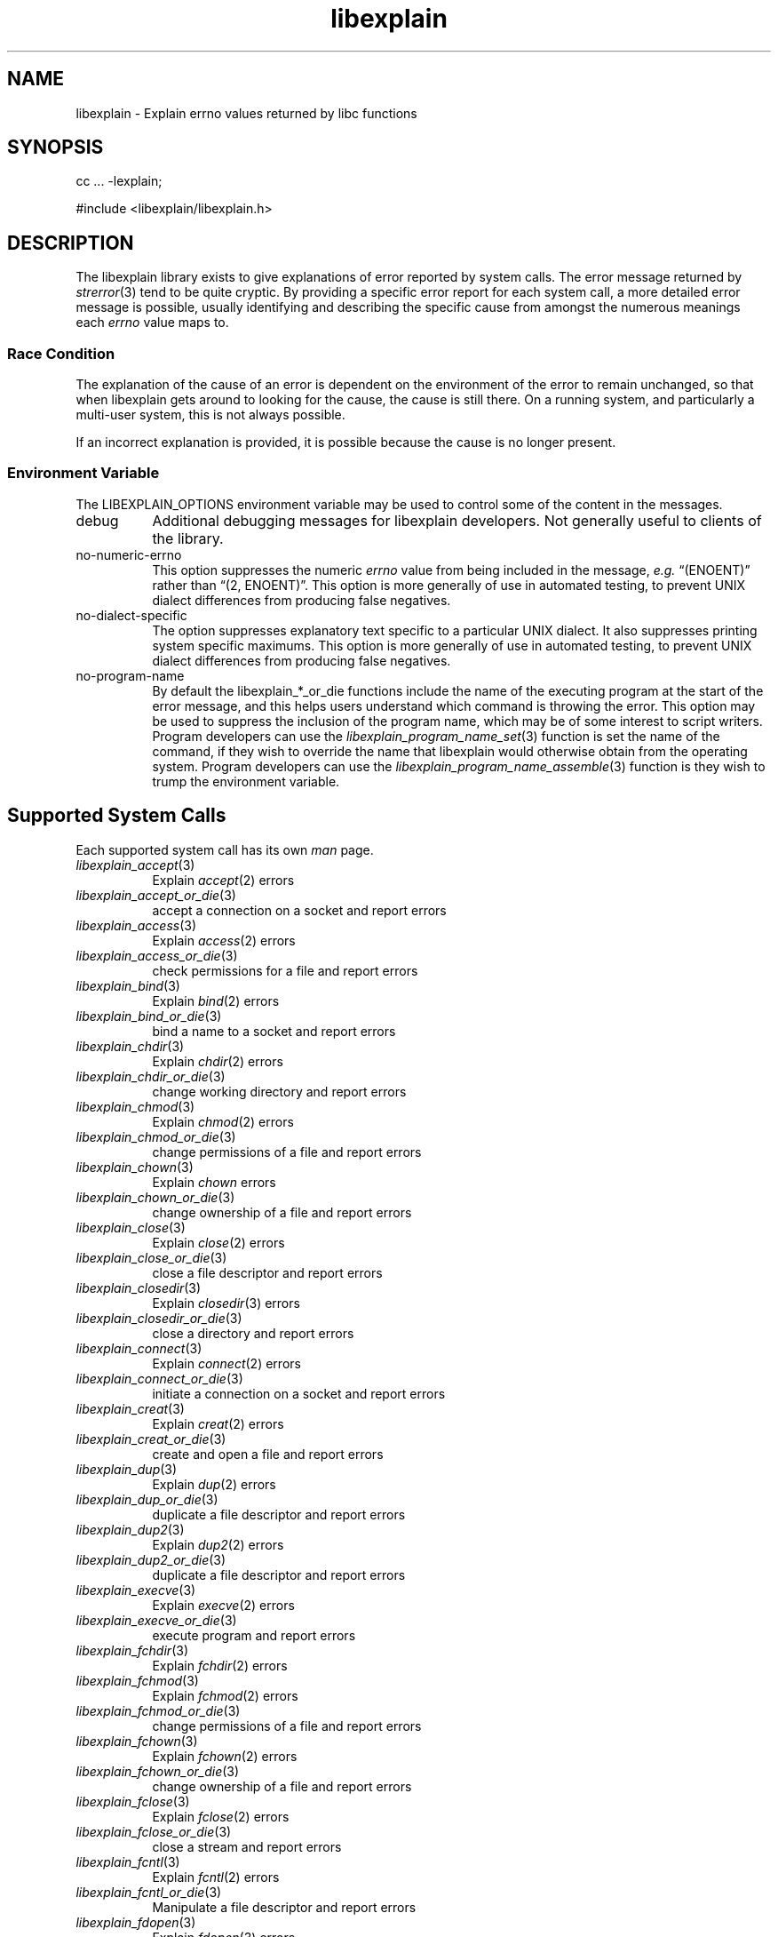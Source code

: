 .\"
.\" libexplain - Explain errno values returned by libc functions
.\" Copyright (C) 2008 Peter Miller
.\" Written by Peter Miller <pmiller@opensource.org.au>
.\"
.\" This program is free software; you can redistribute it and/or modify
.\" it under the terms of the GNU General Public License as published by
.\" the Free Software Foundation; either version 3 of the License, or
.\" (at your option) any later version.
.\"
.\" This program is distributed in the hope that it will be useful,
.\" but WITHOUT ANY WARRANTY; without even the implied warranty of
.\" MERCHANTABILITY or FITNESS FOR A PARTICULAR PURPOSE.  See the GNU
.\" General Public License for more details.
.\"
.\" You should have received a copy of the GNU General Public License
.\" along with this program. If not, see <http://www.gnu.org/licenses/>.
.\"
.TH libexplain 3
.SH NAME
libexplain \- Explain errno values returned by libc functions
.XX "libexplain(3)" "Explain errno values returned by libc functions"
.SH SYNOPSIS
cc ... -lexplain;
.sp
#include <libexplain/libexplain.h>
.SH DESCRIPTION
The libexplain library exists to give explanations of error reported by
system calls.  The error message returned by \f[I]strerror\fP(3) tend to
be quite cryptic.  By providing a specific error report for each system
call, a more detailed error message is possible, usually identifying and
describing the specific cause from amongst the numerous meanings each
\f[I]errno\fP value maps to.
.SS Race Condition
The explanation of the cause of an error is dependent on the environment
of the error to remain unchanged, so that when libexplain gets around to
looking for the cause, the cause is still there.  On a running system,
and particularly a multi-user system, this is not always possible.
.PP
If an incorrect explanation is provided,
it is possible because the cause is no longer present.
.SS Environment Variable
The \f[CW]LIBEXPLAIN_OPTIONS\fP environment variable may be used
to control some of the content in the messages.
.TP 8n
debug
Additional debugging messages for libexplain developers.
Not generally useful to clients of the library.
.TP 8n
no-numeric-errno
This option suppresses the numeric \f[I]errno\fP value from being
included in the message, \f[I]e.g.\fP \[lq](ENOENT)\[rq] rather than
\[lq](2, ENOENT)\[rq].
This option is more generally of use in automated testing, to prevent
UNIX dialect differences from producing false negatives.
.TP 8n
no-dialect-specific
The option suppresses explanatory text specific to a particular UNIX dialect.
It also suppresses printing system specific maximums.
This option is more generally of use in automated testing, to prevent
UNIX dialect differences from producing false negatives.
.TP 8n
no-program-name
By default the libexplain_*_or_die functions include the name of the
executing program at the start of the error message, and this helps
users understand which command is throwing the error.
This option may be used to suppress the inclusion of the program name,
which may be of some interest to script writers.
Program developers can use the \f[I]libexplain_program_name_set\fP(3)
function is set the name of the command, if they wish to override
the name that libexplain would otherwise obtain from the operating system.
Program developers can use the \f[I]libexplain_program_name_assemble\fP(3)
function is they wish to trump the environment variable.
.SH Supported System Calls
Each supported system call has its own \f[I]man\fP page.
.\" please keep the following list sorted
.\" ----------  A  ---------------------------------------------------------
.TP 8n
\f[I]libexplain_accept\fP(3)
Explain \f[I]accept\fP(2) errors
.TP 8n
\f[I]libexplain_accept_or_die\fP(3)
accept a connection on a socket and report errors
.TP 8n
\f[I]libexplain_access\fP(3)
Explain \f[I]access\fP(2) errors
.TP 8n
\f[I]libexplain_access_or_die\fP(3)
check permissions for a file and report errors
.\" ----------  B  ---------------------------------------------------------
.TP 8n
\f[I]libexplain_bind\fP(3)
Explain \f[I]bind\fP(2) errors
.TP 8n
\f[I]libexplain_bind_or_die\fP(3)
bind a name to a socket and report errors
.\" ----------  C  ---------------------------------------------------------
.TP 8n
\f[I]libexplain_chdir\fP(3)
Explain \f[I]chdir\fP(2) errors
.TP 8n
\f[I]libexplain_chdir_or_die\fP(3)
change working directory and report errors
.TP 8n
\f[I]libexplain_chmod\fP(3)
Explain \f[I]chmod\fP(2) errors
.TP 8n
\f[I]libexplain_chmod_or_die\fP(3)
change permissions of a file and report errors
.TP 8n
\f[I]libexplain_chown\fP(3)
Explain \f[I]chown\fP errors
.TP 8n
\f[I]libexplain_chown_or_die\fP(3)
change ownership of a file and report errors
.TP 8n
\f[I]libexplain_close\fP(3)
Explain \f[I]close\fP(2) errors
.TP 8n
\f[I]libexplain_close_or_die\fP(3)
close a file descriptor and report errors
.TP 8n
\f[I]libexplain_closedir\fP(3)
Explain \f[I]closedir\fP(3) errors
.TP 8n
\f[I]libexplain_closedir_or_die\fP(3)
close a directory and report errors
.TP 8n
\f[I]libexplain_connect\fP(3)
Explain \f[I]connect\fP(2) errors
.TP 8n
\f[I]libexplain_connect_or_die\fP(3)
initiate a connection on a socket and report errors
.TP 8n
\f[I]libexplain_creat\fP(3)
Explain \f[I]creat\fP(2) errors
.TP 8n
\f[I]libexplain_creat_or_die\fP(3)
create and open a file and report errors
.\" ----------  D  ---------------------------------------------------------
.TP 8n
\f[I]libexplain_dup\fP(3)
Explain \f[I]dup\fP(2) errors
.TP 8n
\f[I]libexplain_dup_or_die\fP(3)
duplicate a file descriptor and report errors
.TP 8n
\f[I]libexplain_dup2\fP(3)
Explain \f[I]dup2\fP(2) errors
.TP 8n
\f[I]libexplain_dup2_or_die\fP(3)
duplicate a file descriptor and report errors
.\" ----------  E  ---------------------------------------------------------
.TP 8n
\f[I]libexplain_execve\fP(3)
Explain \f[I]execve\fP(2) errors
.TP 8n
\f[I]libexplain_execve_or_die\fP(3)
execute program and report errors
.\" ----------  F  ---------------------------------------------------------
.TP 8n
\f[I]libexplain_fchdir\fP(3)
Explain \f[I]fchdir\fP(2) errors
.TP 8n
\f[I]libexplain_fchmod\fP(3)
Explain \f[I]fchmod\fP(2) errors
.TP 8n
\f[I]libexplain_fchmod_or_die\fP(3)
change permissions of a file and report errors
.TP 8n
\f[I]libexplain_fchown\fP(3)
Explain \f[I]fchown\fP(2) errors
.TP 8n
\f[I]libexplain_fchown_or_die\fP(3)
change ownership of a file and report errors
.TP 8n
\f[I]libexplain_fclose\fP(3)
Explain \f[I]fclose\fP(2) errors
.TP 8n
\f[I]libexplain_fclose_or_die\fP(3)
close a stream and report errors
.TP 8n
\f[I]libexplain_fcntl\fP(3)
Explain \f[I]fcntl\fP(2) errors
.TP 8n
\f[I]libexplain_fcntl_or_die\fP(3)
Manipulate a file descriptor and report errors
.TP 8n
\f[I]libexplain_fdopen\fP(3)
Explain \f[I]fdopen\fP(3) errors
.TP 8n
\f[I]libexplain_fdopen_or_die\fP(3)
stream open function and report errors
.TP 8n
\f[I]libexplain_ferror\fP(3)
Explain \f[I]ferror\fP(3) errors
.TP 8n
\f[I]libexplain_ferror_or_die\fP(3)
check stream status and report errors
.TP 8n
\f[I]libexplain_fflush\fP(3)
Explain \f[I]fflush\fP(2) errors
.TP 8n
\f[I]libexplain_fflush_or_die\fP(3)
flush a stream and report errors
.TP 8n
\f[I]libexplain_fgetc\fP(3)
Explain \f[I]fgetc\fP(3) errors
.TP 8n
\f[I]libexplain_fgetc_or_die\fP(3)
input of characters and report errors
.TP 8n
\f[I]libexplain_fgets\fP(3)
Explain \f[I]fgets\fP(3) errors
.TP 8n
\f[I]libexplain_fgets_or_die\fP(3)
input of strings and report errors
.TP 8n
\f[I]libexplain_fopen\fP(3)
Explain \f[I]fopen\fP(3) errors
.TP 8n
\f[I]libexplain_fopen_or_die\fP(2)
open files and report errors
.TP 8n
\f[I]libexplain_fork\fP(3)
Explain \f[I]fork\fP(2) errors
.TP 8n
\f[I]libexplain_fork_or_die\fP(3)
create a child process and report errors
.TP 8n
\f[I]libexplain_fpathconf\fP(3)
Explain \f[I]fpathconf\fP(3) errors
.TP 8n
\f[I]libexplain_fpathconf_or_die\fP(3)
get configuration values for files and report errors
.TP 8n
\f[I]libexplain_fputc\fP(3)
Explain \f[I]fputc\fP(3) errors
.TP 8n
\f[I]libexplain_fputc_or_die\fP(3)
output of characters and report errors
.TP 8n
\f[I]libexplain_fread\fP(3)
Explain \f[I]fread\fP(3) errors
.TP 8n
\f[I]libexplain_fread_or_die\fP(3)
binary stream input and report errors
.TP 8n
\f[I]libexplain_freopen\fP(3)
Explain \f[I]freopen\fP(3) errors
.TP 8n
\f[I]libexplain_freopen_or_die\fP(3)
open files and report errors
.TP 8n
\f[I]libexplain_fstat\fP(3)
Explain \f[I]fstat\fP(3) errors
.TP 8n
\f[I]libexplain_fstat_or_die\fP(3)
get file status and report errors
.TP 8n
\f[I]libexplain_ftruncate\fP(3)
Explain \f[I]ftruncate\fP(2) errors
.TP 8n
\f[I]libexplain_ftruncate_or_die\fP(3)
truncate a file to a specified length and report errors
.TP 8n
\f[I]libexplain_futimes\fP(3)
Explain \f[I]futimes\fP(3) errors
.TP 8n
\f[I]libexplain_futimes_or_die\fP(3)
blah blah and report errors
.TP 8n
\f[I]libexplain_fwrite\fP(3)
Explain \f[I]fwrite\fP(3) errors
.TP 8n
\f[I]libexplain_fwrite_or_die\fP(3)
binary stream output and report errors
.\" ----------  G  ---------------------------------------------------------
.TP 8n
\f[I]libexplain_getaddrinfo\fP(3)
Explain \f[I]getaddrinfo\fP(3) errors
.TP 8n
\f[I]libexplain_getaddrinfo_or_die\fP(3)
network address and and report errors
.TP 8n
\f[I]libexplain_getc\fP(3)
Explain \f[I]getc\fP(3) errors
.TP 8n
\f[I]libexplain_getc_or_die\fP(3)
input of characters and report errors
.TP 8n
\f[I]libexplain_getchar\fP(3)
Explain \f[I]getchar\fP(3) errors
.TP 8n
\f[I]libexplain_getchar_or_die\fP(3)
input of characters and report errors
.TP 8n
\f[I]libexplain_getcwd\fP(3)
Explain \f[I]getcwd\fP(2) errors
.TP 8n
\f[I]libexplain_getcwd_or_die\fP(3)
Get current working directory and report errors
.TP 8n
\f[I]libexplain_getrlimit\fP(3)
Explain \f[I]getrlimit\fP(2) errors
.TP 8n
\f[I]libexplain_getrlimit_or_die\fP(3)
get resource limits and report errors
.TP 8n
\f[I]libexplain_gettimeofday\fP(3)
Explain \f[I]gettimeofday\fP(2) errors
.TP 8n
\f[I]libexplain_gettimeofday_or_die\fP(3)
get time and report errors
.\" ----------  H  ---------------------------------------------------------
.\" ----------  I  ---------------------------------------------------------
.\" ----------  K  ---------------------------------------------------------
.\" ----------  L  ---------------------------------------------------------
.TP 8n
\f[I]libexplain_lchown\fP(3)
Explain \f[I]lchown\fP(2) errors
.TP 8n
\f[I]libexplain_lchown_or_die\fP(3)
change ownership of a file and report errors
.TP 8n
\f[I]libexplain_link\fP(3)
Explain \f[I]link\fP(2) errors
.TP 8n
\f[I]libexplain_link_or_die\fP(3)
make a new name for a file and report errors
.TP 8n
\f[I]libexplain_listen\fP(3)
Explain \f[I]listen\fP(2) errors
.TP 8n
\f[I]libexplain_listen_or_die\fP(3)
listen for connections on a socket and report errors
.TP 8n
\f[I]libexplain_lseek\fP(3)
Explain \f[I]lseek\fP(2) errors
.TP 8n
\f[I]libexplain_lseek_or_die\fP(3)
reposition file offset and report errors
.TP 8n
\f[I]libexplain_lstat\fP(3)
Explain \f[I]lstat\fP(2) errors
.TP 8n
\f[I]libexplain_lstat_or_die\fP(3)
get file status and report errors
.\" ----------  M  ---------------------------------------------------------
.TP 8n
\f[I]libexplain_mkdir\fP(3)
Explain \f[I]mkdir\fP(2) errors
.TP 8n
\f[I]libexplain_mkdir_or_die\fP(3)
create directory and report errors
.\" ----------  N  ---------------------------------------------------------
.\" ----------  O  ---------------------------------------------------------
.TP 8n
\f[I]libexplain_open\fP(3)
Explain \f[I]open\fP(2) errors
.TP 8n
\f[I]libexplain_open_or_die\fP(3)
open files and report errors
.TP 8n
\f[I]libexplain_opendir\fP(3)
Explain \f[I]opendir\fP(3) errors
.TP 8n
\f[I]libexplain_opendir_or_die\fP(3)
open a directory and report errors
.\" ----------  P  ---------------------------------------------------------
.TP 8n
\f[I]libexplain_pathconf\fP(3)
Explain \f[I]pathconf\fP(3) errors
.TP 8n
\f[I]libexplain_pathconf_or_die\fP(3)
get configuration values for files and report errors
.TP 8n
\f[I]libexplain_putc\fP(3)
Explain \f[I]putc\fP(3) errors
.TP 8n
\f[I]libexplain_putc_or_die\fP(3)
output of characters and report errors
.TP 8n
\f[I]libexplain_putchar\fP(3)
Explain \f[I]putchar\fP(3) errors
.TP 8n
\f[I]libexplain_putchar_or_die\fP(3)
output of characters and report errors
.\" ----------  Q  ---------------------------------------------------------
.\" ----------  R  ---------------------------------------------------------
.TP 8n
\f[I]libexplain_read\fP(3)
Explain \f[I]read\fP(2) errors
.TP 8n
\f[I]libexplain_read_or_die\fP(3)
read from a file descriptor and report errors
.TP 8n
\f[I]libexplain_readdir\fP(3)
Explain \f[I]readdir\fP(3) errors
.TP 8n
\f[I]libexplain_readdir_or_die\fP(3)
read a directory and report errors
.TP 8n
\f[I]libexplain_readlink\fP(3)
Explain \f[I]readlink\fP(2) errors
.TP 8n
\f[I]libexplain_readlink_or_die\fP(3)
read value of a symbolic link and report errors
.TP 8n
\f[I]libexplain_rename\fP(3)
Explain \f[I]rename\fP(2) errors
.TP 8n
\f[I]libexplain_rename_or_die\fP(3)
change the name or location of a file and report errors
.TP 8n
\f[I]libexplain_rmdir\fP(3)
Explain \f[I]rmdir\fP(2) errors
.TP 8n
\f[I]libexplain_rmdir_or_die\fP(3)
delete a directory and report errors
.\" ----------  S  ---------------------------------------------------------
.TP 8n
\f[I]libexplain_select\fP(3)
Explain \f[I]select\fP(2) errors
.TP 8n
\f[I]libexplain_select_or_die\fP(3)
blah blah and report errors
.TP 8n
\f[I]libexplain_socket\fP(3)
Explain \f[I]socket\fP(2) errors
.TP 8n
\f[I]libexplain_socket_or_die\fP(3)
create an endpoint for communication and report errors
.TP 8n
\f[I]libexplain_stat\fP(3)
Explain \f[I]stat\fP(2) errors
.TP 8n
\f[I]libexplain_symlink\fP(3)
Explain \f[I]symlink\fP(2) errors
.TP 8n
\f[I]libexplain_symlink_or_die\fP(3)
make a new name for a file and report errors
.TP 8n
\f[I]libexplain_system\fP(3)
Explain \f[I]system\fP(3) errors
.TP 8n
\f[I]libexplain_system_or_die\fP(3)
execute a shell command and report errors
.\" ----------  T  ---------------------------------------------------------
.TP 8n
\f[I]libexplain_truncate\fP(3)
Explain \f[I]truncate\fP(2) errors
.TP 8n
\f[I]libexplain_truncate_or_die\fP(3)
truncate a file to a specified length and report errors
.\" ----------  U  ---------------------------------------------------------
.TP 8n
\f[I]libexplain_unlink\fP(3)
Explain \f[I]unlink\fP(2) errors
.TP 8n
\f[I]libexplain_unlink_or_die\fP(3)
delete a file and report errors
.TP 8n
\f[I]libexplain_utime\fP(3)
Explain \f[I]utime\fP(2) errors
.TP 8n
\f[I]libexplain_utime_or_die\fP(3)
change file last access and modification times and report errors
.\" ----------  V  ---------------------------------------------------------
.\" ----------  W  ---------------------------------------------------------
.TP 8n
\f[I]libexplain_wait\fP(3)
Explain \f[I]wait\fP(2) errors
.TP 8n
\f[I]libexplain_wait_or_die\fP(3)
wait for process to change state and report errors
.TP 8n
\f[I]libexplain_wait3\fP(3)
Explain \f[I]wait3\fP(2) errors
.TP 8n
\f[I]libexplain_wait3_or_die\fP(3)
wait for process to change state and report errors
.TP 8n
\f[I]libexplain_wait4\fP(3)
Explain \f[I]wait4\fP(2) errors
.TP 8n
\f[I]libexplain_wait4_or_die\fP(3)
wait for process to change state and report errors
.TP 8n
\f[I]libexplain_waitpid\fP(3)
Explain \f[I]waitpid\fP(2) errors
.TP 8n
\f[I]libexplain_waitpid_or_die\fP(3)
wait for process to change state and report errors
.TP 8n
\f[I]libexplain_write\fP(3)
Explain \f[I]write\fP(2) errors
.TP 8n
\f[I]libexplain_write_or_die\fP(3)
write to a file descriptor and report errors
.\" ----------  X  ---------------------------------------------------------
.\" ----------  Y  ---------------------------------------------------------
.\" ----------  Z  ---------------------------------------------------------
.\" ------------------------------------------------------------------------
.PP
There are plans for additional coverage.
This list is expected to expand in later releases of this library.
.SH SEE ALSO
.TP 8n
\f[I]errno\fP(3)
number of last error
.TP 8n
\f[I]strerror\fP(3)
return string describing error number
.SH COPYRIGHT
.if n .ds C) (C)
.if t .ds C) \(co
libexplain version \*(v)
.br
Copyright \*(C) 2008 Peter Miller
.SH AUTHOR
Written by Peter Miller <pmiller@opensource.org.au>

